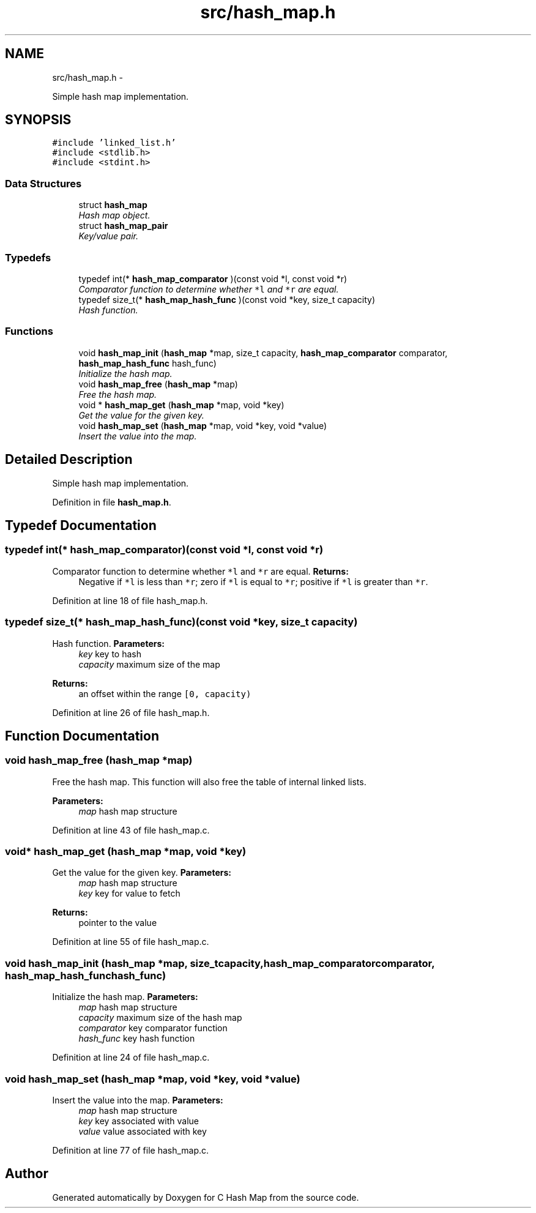 .TH "src/hash_map.h" 3 "Thu Jun 13 2013" "Version 0.1" "C Hash Map" \" -*- nroff -*-
.ad l
.nh
.SH NAME
src/hash_map.h \- 
.PP
Simple hash map implementation\&.  

.SH SYNOPSIS
.br
.PP
\fC#include 'linked_list\&.h'\fP
.br
\fC#include <stdlib\&.h>\fP
.br
\fC#include <stdint\&.h>\fP
.br

.SS "Data Structures"

.in +1c
.ti -1c
.RI "struct \fBhash_map\fP"
.br
.RI "\fIHash map object\&. \fP"
.ti -1c
.RI "struct \fBhash_map_pair\fP"
.br
.RI "\fIKey/value pair\&. \fP"
.in -1c
.SS "Typedefs"

.in +1c
.ti -1c
.RI "typedef int(* \fBhash_map_comparator\fP )(const void *l, const void *r)"
.br
.RI "\fIComparator function to determine whether \fC*l\fP and \fC*r\fP are equal\&. \fP"
.ti -1c
.RI "typedef size_t(* \fBhash_map_hash_func\fP )(const void *key, size_t capacity)"
.br
.RI "\fIHash function\&. \fP"
.in -1c
.SS "Functions"

.in +1c
.ti -1c
.RI "void \fBhash_map_init\fP (\fBhash_map\fP *map, size_t capacity, \fBhash_map_comparator\fP comparator, \fBhash_map_hash_func\fP hash_func)"
.br
.RI "\fIInitialize the hash map\&. \fP"
.ti -1c
.RI "void \fBhash_map_free\fP (\fBhash_map\fP *map)"
.br
.RI "\fIFree the hash map\&. \fP"
.ti -1c
.RI "void * \fBhash_map_get\fP (\fBhash_map\fP *map, void *key)"
.br
.RI "\fIGet the value for the given key\&. \fP"
.ti -1c
.RI "void \fBhash_map_set\fP (\fBhash_map\fP *map, void *key, void *value)"
.br
.RI "\fIInsert the value into the map\&. \fP"
.in -1c
.SH "Detailed Description"
.PP 
Simple hash map implementation\&. 


.PP
Definition in file \fBhash_map\&.h\fP\&.
.SH "Typedef Documentation"
.PP 
.SS "typedef int(* hash_map_comparator)(const void *l, const void *r)"

.PP
Comparator function to determine whether \fC*l\fP and \fC*r\fP are equal\&. \fBReturns:\fP
.RS 4
Negative if \fC*l\fP is less than \fC*r\fP; zero if \fC*l\fP is equal to \fC*r\fP; positive if \fC*l\fP is greater than \fC*r\fP\&. 
.RE
.PP

.PP
Definition at line 18 of file hash_map\&.h\&.
.SS "typedef size_t(* hash_map_hash_func)(const void *key, size_t capacity)"

.PP
Hash function\&. \fBParameters:\fP
.RS 4
\fIkey\fP key to hash 
.br
\fIcapacity\fP maximum size of the map 
.RE
.PP
\fBReturns:\fP
.RS 4
an offset within the range \fC[0, capacity)\fP 
.RE
.PP

.PP
Definition at line 26 of file hash_map\&.h\&.
.SH "Function Documentation"
.PP 
.SS "void hash_map_free (\fBhash_map\fP *map)"

.PP
Free the hash map\&. This function will also free the table of internal linked lists\&. 
.PP
\fBParameters:\fP
.RS 4
\fImap\fP hash map structure 
.RE
.PP

.PP
Definition at line 43 of file hash_map\&.c\&.
.SS "void* hash_map_get (\fBhash_map\fP *map, void *key)"

.PP
Get the value for the given key\&. \fBParameters:\fP
.RS 4
\fImap\fP hash map structure 
.br
\fIkey\fP key for value to fetch 
.RE
.PP
\fBReturns:\fP
.RS 4
pointer to the value 
.RE
.PP

.PP
Definition at line 55 of file hash_map\&.c\&.
.SS "void hash_map_init (\fBhash_map\fP *map, size_tcapacity, \fBhash_map_comparator\fPcomparator, \fBhash_map_hash_func\fPhash_func)"

.PP
Initialize the hash map\&. \fBParameters:\fP
.RS 4
\fImap\fP hash map structure 
.br
\fIcapacity\fP maximum size of the hash map 
.br
\fIcomparator\fP key comparator function 
.br
\fIhash_func\fP key hash function 
.RE
.PP

.PP
Definition at line 24 of file hash_map\&.c\&.
.SS "void hash_map_set (\fBhash_map\fP *map, void *key, void *value)"

.PP
Insert the value into the map\&. \fBParameters:\fP
.RS 4
\fImap\fP hash map structure 
.br
\fIkey\fP key associated with value 
.br
\fIvalue\fP value associated with key 
.RE
.PP

.PP
Definition at line 77 of file hash_map\&.c\&.
.SH "Author"
.PP 
Generated automatically by Doxygen for C Hash Map from the source code\&.
